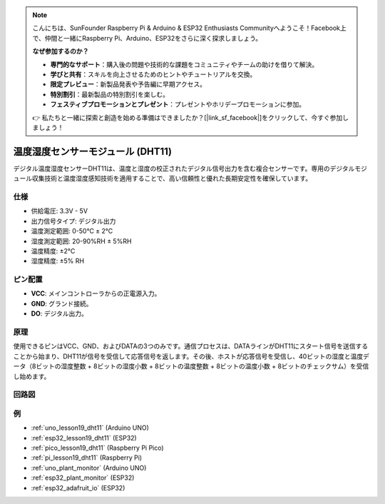 .. note::

    こんにちは、SunFounder Raspberry Pi & Arduino & ESP32 Enthusiasts Communityへようこそ！Facebook上で、仲間と一緒にRaspberry Pi、Arduino、ESP32をさらに深く探求しましょう。

    **なぜ参加するのか？**

    - **専門的なサポート**：購入後の問題や技術的な課題をコミュニティやチームの助けを借りて解決。
    - **学びと共有**：スキルを向上させるためのヒントやチュートリアルを交換。
    - **限定プレビュー**：新製品発表や予告編に早期アクセス。
    - **特別割引**：最新製品の特別割引を楽しむ。
    - **フェスティブプロモーションとプレゼント**：プレゼントやホリデープロモーションに参加。

    👉 私たちと一緒に探索と創造を始める準備はできましたか？[|link_sf_facebook|]をクリックして、今すぐ参加しましょう！

.. _cpn_dht11:

温度湿度センサーモジュール (DHT11)
================================================

.. image:: img/19_dht11_module.png
    :width: 360
    :align: center

.. raw:: html

   <br/>

デジタル温度湿度センサーDHT11は、温度と湿度の校正されたデジタル信号出力を含む複合センサーです。専用のデジタルモジュール収集技術と温度湿度感知技術を適用することで、高い信頼性と優れた長期安定性を確保しています。

仕様
---------------------------
* 供給電圧: 3.3V - 5V
* 出力信号タイプ: デジタル出力
* 温度測定範囲: 0-50℃ ± 2℃
* 湿度測定範囲: 20-90%RH ± 5%RH
* 温度精度: ±2°C
* 湿度精度: ±5% RH

ピン配置
---------------------------
* **VCC**: メインコントローラからの正電源入力。
* **GND**: グランド接続。
* **DO**: デジタル出力。

原理
---------------------------
使用できるピンはVCC、GND、およびDATAの3つのみです。通信プロセスは、DATAラインがDHT11にスタート信号を送信することから始まり、DHT11が信号を受信して応答信号を返します。その後、ホストが応答信号を受信し、40ビットの湿度と温度データ（8ビットの湿度整数 + 8ビットの湿度小数 + 8ビットの温度整数 + 8ビットの温度小数 + 8ビットのチェックサム）を受信し始めます。

.. image:: img/19_dht11_module_2.png
    :width: 300
    :align: center

.. raw:: html

    <br/>

回路図
---------------------------

.. image:: img/19_dht11_module_schematic.png
    :width: 80%
    :align: center

.. raw:: html

   <br/>

例
---------------------------


* :ref:`uno_lesson19_dht11` (Arduino UNO)
* :ref:`esp32_lesson19_dht11` (ESP32)
* :ref:`pico_lesson19_dht11` (Raspberry Pi Pico)
* :ref:`pi_lesson19_dht11` (Raspberry Pi)

* :ref:`uno_plant_monitor` (Arduino UNO)
* :ref:`esp32_plant_monitor` (ESP32)
* :ref:`esp32_adafruit_io` (ESP32)